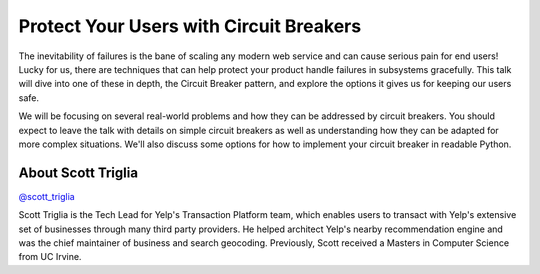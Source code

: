 .. _2016-triglia:

Protect Your Users with Circuit Breakers
========================================

The inevitability of failures is the bane of scaling any modern web service and
can cause serious pain for end users! Lucky for us, there are techniques that
can help protect your product handle failures in subsystems gracefully. This
talk will dive into one of these in depth, the Circuit Breaker pattern, and
explore the options it gives us for keeping our users safe.

We will be focusing on several real-world problems and how they can be
addressed by circuit breakers. You should expect to leave the talk with details
on simple circuit breakers as well as understanding how they can be adapted for
more complex situations. We'll also discuss some options for how to implement
your circuit breaker in readable Python.

About Scott Triglia
-------------------

`@scott_triglia <https://twitter.com/scott_triglia>`__

Scott Triglia is the Tech Lead for Yelp's Transaction Platform team, which
enables users to transact with Yelp's extensive set of businesses through many
third party providers. He helped architect Yelp's nearby recommendation engine
and was the chief maintainer of business and search geocoding. Previously,
Scott received a Masters in Computer Science from UC Irvine.
